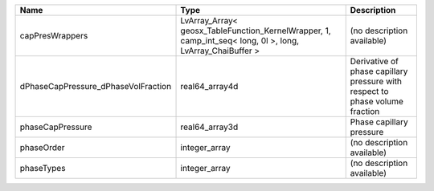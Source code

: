 

=================================== ========================================================================================================= ============================================================================ 
Name                                Type                                                                                                      Description                                                                  
=================================== ========================================================================================================= ============================================================================ 
capPresWrappers                     LvArray_Array< geosx_TableFunction_KernelWrapper, 1, camp_int_seq< long, 0l >, long, LvArray_ChaiBuffer > (no description available)                                                   
dPhaseCapPressure_dPhaseVolFraction real64_array4d                                                                                            Derivative of phase capillary pressure with respect to phase volume fraction 
phaseCapPressure                    real64_array3d                                                                                            Phase capillary pressure                                                     
phaseOrder                          integer_array                                                                                             (no description available)                                                   
phaseTypes                          integer_array                                                                                             (no description available)                                                   
=================================== ========================================================================================================= ============================================================================ 


